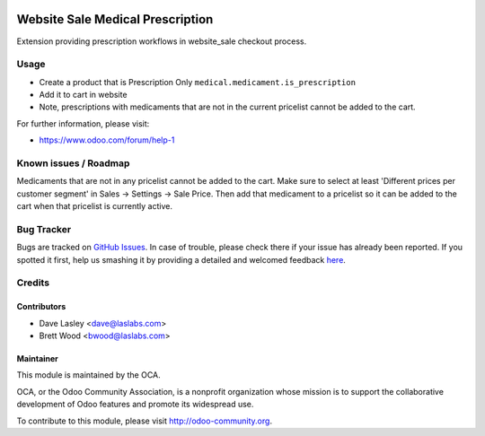 .. image:: https://img.shields.io/badge/licence-LGPL--3-blue.svg
    :alt: License: LGPL-3

=================================
Website Sale Medical Prescription
=================================

Extension providing prescription workflows in website_sale checkout process.


Usage
=====

* Create a product that is Prescription Only ``medical.medicament.is_prescription``
* Add it to cart in website
* Note, prescriptions with medicaments that are not in the current pricelist cannot be added to the cart.

.. image:: https://odoo-community.org/website/image/ir.attachment/5784_f2813bd/datas
   :alt: Try me on Runbot
   :target: https://runbot.odoo-community.org/runbot/159/8.0

For further information, please visit:

* https://www.odoo.com/forum/help-1

Known issues / Roadmap
======================

Medicaments that are not in any pricelist cannot be added to the cart.
Make sure to select at least 'Different prices per customer segment' in
Sales -> Settings -> Sale Price. Then add that medicament to a pricelist
so it can be added to the cart when that pricelist is currently active.

Bug Tracker
===========

Bugs are tracked on `GitHub Issues <https://github.com/OCA/vertical-medical/issues>`_.
In case of trouble, please check there if your issue has already been reported.
If you spotted it first, help us smashing it by providing a detailed and welcomed feedback
`here <https://github.com/OCA/vertical-medical/issues/new?body=module:%20website_sale_medical_prescription%0Aversion:%208.0%0A%0A**Steps%20to%20reproduce**%0A-%20...%0A%0A**Current%20behavior**%0A%0A**Expected%20behavior**>`_.


Credits
=======

Contributors
------------

* Dave Lasley <dave@laslabs.com>
* Brett Wood <bwood@laslabs.com>

Maintainer
----------

.. image:: https://odoo-community.org/logo.png
   :alt: Odoo Community Association
   :target: https://odoo-community.org

This module is maintained by the OCA.

OCA, or the Odoo Community Association, is a nonprofit organization whose
mission is to support the collaborative development of Odoo features and
promote its widespread use.

To contribute to this module, please visit http://odoo-community.org.
